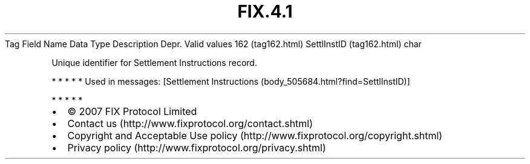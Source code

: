 .TH FIX.4.1 "" "" "Tag #162"
Tag
Field Name
Data Type
Description
Depr.
Valid values
162 (tag162.html)
SettlInstID (tag162.html)
char
.PP
Unique identifier for Settlement Instructions record.
.PP
   *   *   *   *   *
Used in messages:
[Settlement Instructions (body_505684.html?find=SettlInstID)]
.PP
   *   *   *   *   *
.PP
.PP
.IP \[bu] 2
© 2007 FIX Protocol Limited
.IP \[bu] 2
Contact us (http://www.fixprotocol.org/contact.shtml)
.IP \[bu] 2
Copyright and Acceptable Use policy (http://www.fixprotocol.org/copyright.shtml)
.IP \[bu] 2
Privacy policy (http://www.fixprotocol.org/privacy.shtml)
